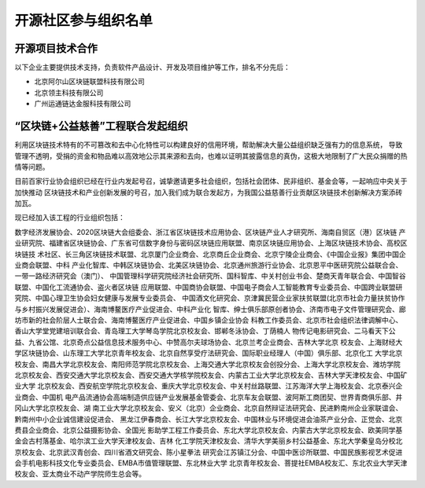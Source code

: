 .. _refParticipate:

==========================
开源社区参与组织名单
==========================

开源项目技术合作
===================

以下企业主要提供技术支持，负责软件产品设计、开发及项目维护等工作，排名不分先后：

* 北京阿尔山区块链联盟科技有限公司
* 北京领主科技有限公司
* 广州运通链达金服科技有限公司



“区块链+公益慈善”工程联合发起组织
=======================================

利用区块链技术特有的不可篡改和去中心化特性可以构建良好的信用环境，帮助解决大量公益组织缺乏强有力的信息系统，
导致管理不透明，受捐的资金和物品难以高效地公示其来源和去向，也难以证明其披露信息的真伪，这极大地限制了广大民众捐赠的热
情等问题。

目前百家行业协会组织已经在行业内发起号召，诚挚邀请更多社会组织，包括社会团体、民非组织、基金会等，一起响应中央关于加快推动
区块链技术和产业创新发展的号召，加入我们成为联合发起方，为我国公益慈善行业贡献区块链技术创新解决方案添砖加瓦。

现已经加入该工程的行业组织包括：

数字经济发展协会、2020区块链大会组委会、浙江省区块链技术应用协会、区块链产业人才研究所、海南自贸区（港）区块链
产业研究院、福建省区块链协会、广东省可信数字身份与密码区块链应用联盟、南京区块链应用协会、上海区块链技术协会、高校区块链技
术社区、长三角区块链技术联盟、北京厦门企业商会、北京商丘企业商会、北京宁陵企业商会、《中国企业报》集团中国企业商会联盟、中科
产业化智库、中韩区块链协会、北美区块链协会、北京通州旅游行业协会、北京恩平中医研究院公益联合会、一带一路经济研究会（澳门）、
中国管理科学研究院经济社会研究所、国科智库、中关村创业书会、楚商天青年联合会、中国智谷联盟、中国化工流通协会、盗火者区块链
应用联盟、中国商协会联盟、中国电子商会人工智能教育专业委员会、中国跨业联盟研究院、中国心理卫生协会妇女健康与发展专业委员会、
中国酒文化研究会、京津冀民营企业家扶贫联盟(北京市社会力量扶贫协作与乡村振兴发展促进会）、海南博鳌医疗产业促进会、中科产业化
智库、绅士俱乐部原创者协会、济南市电子文件管理研究会、廊坊市新的社会阶层人士联合会、海南博鳌医疗产业促进会、中国乡镇企业协会
科教工作委员会、北京市社会组织法律调解中心、香山大学堂党建培训联合会、青岛理工大学琴岛学院北京校友会、邯郸冬泳协会、丁荫楠人
物传记电影研究会、二马看天下公益、九省公馆、北京奇点公益信息技术服务中心、中赞高尔夫球场协会、北京兰考企业商会、吉林大学北京
校友会、上海财经大学区块链协会、山东理工大学北京青年校友会、北京自然享受疗法研究会、国际职业经理人（中国）俱乐部、北京化工
大学北京校友会、南昌大学北京校友会、南阳师范学院北京校友会、上海交通大学北京校友会创投分会、上海大学北京校友会、潍坊学院
北京校友会、西安交通大学北京校友会、西安交通大学核学院校友会、内蒙古工业大学北京校友会、吉林大学天津校友会、中国矿业大学
北京校友会、西安航空学院北京校友会、重庆大学北京校友会、中关村丝路联盟、江苏海洋大学上海校友会、北京泰兴企业商会、中国机
电产品流通协会高端制造供应链产业发展基金管委会、北京车友会联盟、波阿斯工商团契、世界青商俱乐部、井冈山大学北京校友会、湖
南工业大学北京校友会、安义（北京）企业商会、北京自然辩证法研究会、民进黔南州企业家联谊会、黔南州中小企业诚信建设促进会、
黑龙江伊春商会、长江大学北京校友会、中国林业与环境促进会油茶产业分会、正觉会、北京费县企业商会、北京公益摄影协会、全国光
影助学工程工作委员会、东北大学北京校友会、内蒙古大学北京校友会、欧美同学基金会古村落基金、哈尔滨工业大学天津校友会、吉林
化工学院天津校友会、清华大学美丽乡村公益基金、东北大学秦皇岛分校北京校友会、北京武汉青创会、四川省酒文研究会、陈小星拳法
研究会江苏镇江分会、中国中医诊所联盟、中国民族影视艺术促进会手机电影科技文化专业委员会、EMBA市值管理联盟、东北林业大学
北京青年校友会、菩提社EMBA校友汇、东北农业大学天津校友会、亚太商业不动产学院师生总会等。
